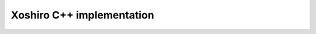 Xoshiro C++ implementation
~~~~~~~~~~~~~~~~~~~~~~~~~~

.. doxygenfile:: random.hpp
    :sections: briefdescription detaileddescription

.. doxygenvariable:: lf::ext::seed

.. doxygenclass:: lf::ext::xoshiro
    :members:
